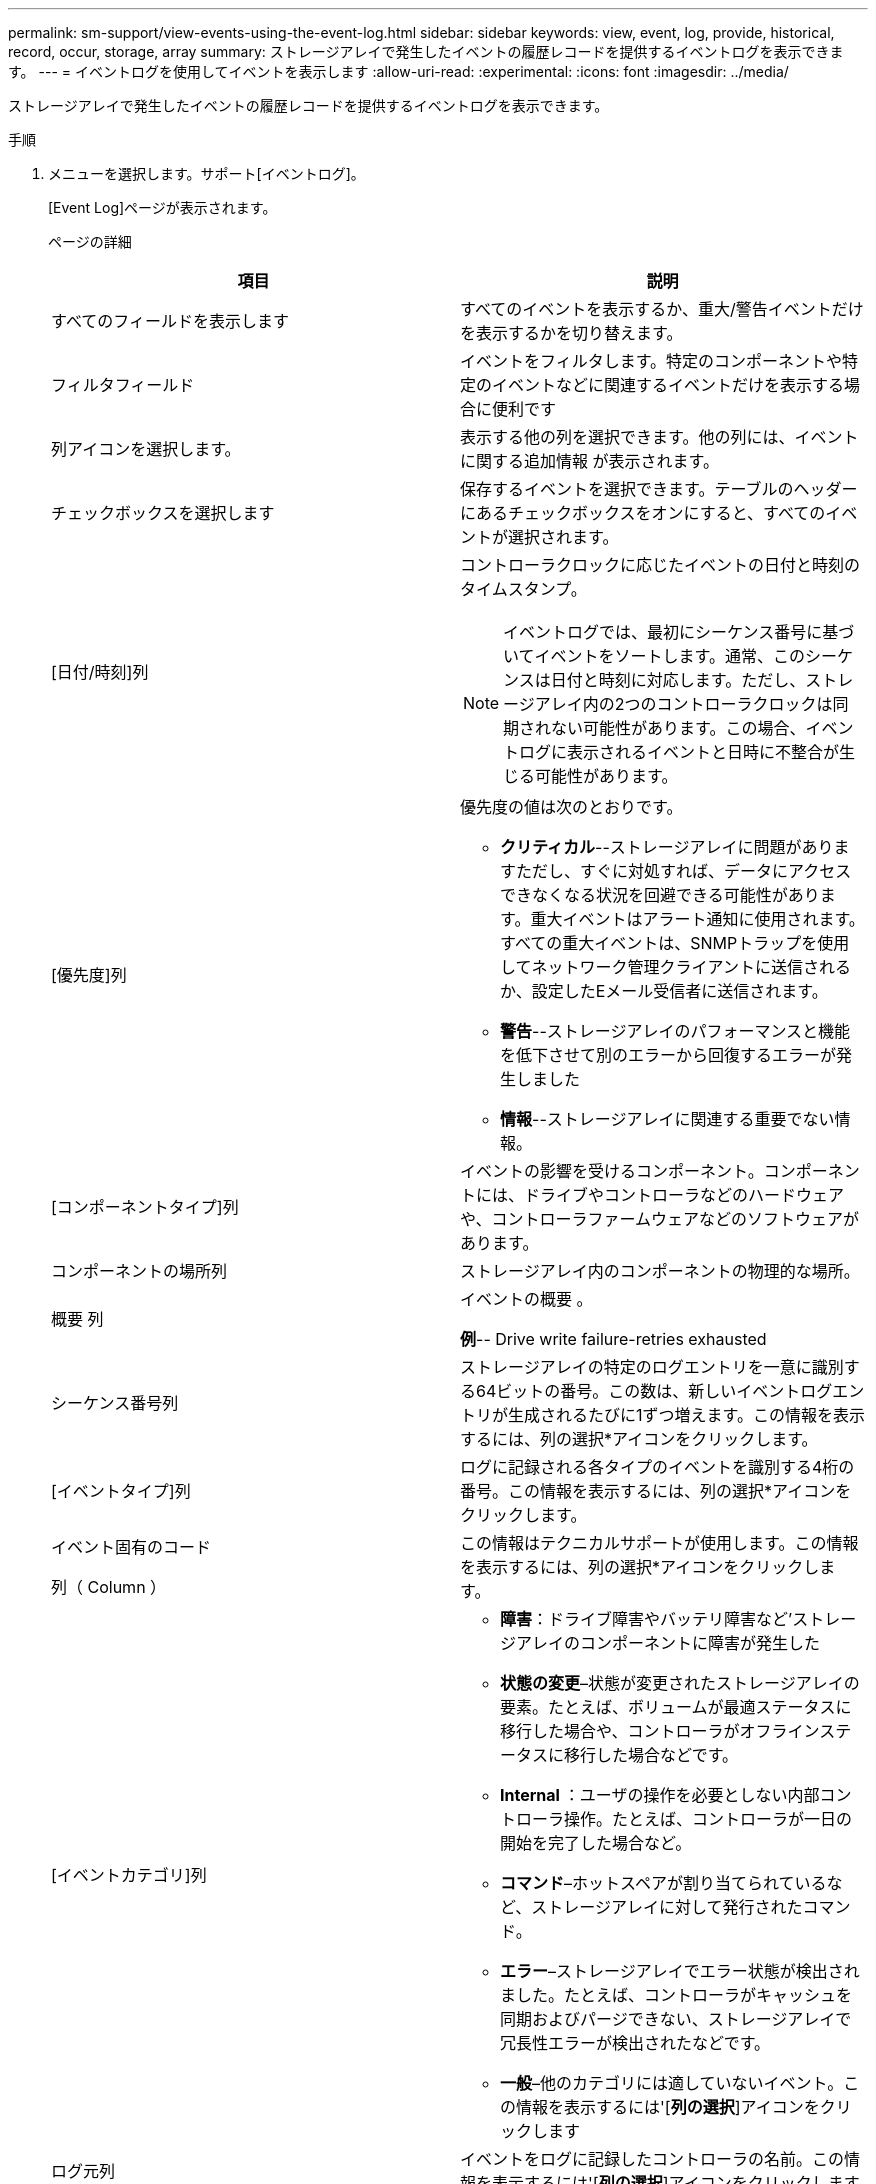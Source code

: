 ---
permalink: sm-support/view-events-using-the-event-log.html 
sidebar: sidebar 
keywords: view, event, log, provide, historical, record, occur, storage, array 
summary: ストレージアレイで発生したイベントの履歴レコードを提供するイベントログを表示できます。 
---
= イベントログを使用してイベントを表示します
:allow-uri-read: 
:experimental: 
:icons: font
:imagesdir: ../media/


[role="lead"]
ストレージアレイで発生したイベントの履歴レコードを提供するイベントログを表示できます。

.手順
. メニューを選択します。サポート[イベントログ]。
+
[Event Log]ページが表示されます。

+
ページの詳細

+
[cols="2*"]
|===
| 項目 | 説明 


 a| 
すべてのフィールドを表示します
 a| 
すべてのイベントを表示するか、重大/警告イベントだけを表示するかを切り替えます。



 a| 
フィルタフィールド
 a| 
イベントをフィルタします。特定のコンポーネントや特定のイベントなどに関連するイベントだけを表示する場合に便利です



 a| 
列アイコンを選択します。
 a| 
表示する他の列を選択できます。他の列には、イベントに関する追加情報 が表示されます。



 a| 
チェックボックスを選択します
 a| 
保存するイベントを選択できます。テーブルのヘッダーにあるチェックボックスをオンにすると、すべてのイベントが選択されます。



 a| 
[日付/時刻]列
 a| 
コントローラクロックに応じたイベントの日付と時刻のタイムスタンプ。

[NOTE]
====
イベントログでは、最初にシーケンス番号に基づいてイベントをソートします。通常、このシーケンスは日付と時刻に対応します。ただし、ストレージアレイ内の2つのコントローラクロックは同期されない可能性があります。この場合、イベントログに表示されるイベントと日時に不整合が生じる可能性があります。

====


 a| 
[優先度]列
 a| 
優先度の値は次のとおりです。

** *クリティカル*--ストレージアレイに問題がありますただし、すぐに対処すれば、データにアクセスできなくなる状況を回避できる可能性があります。重大イベントはアラート通知に使用されます。すべての重大イベントは、SNMPトラップを使用してネットワーク管理クライアントに送信されるか、設定したEメール受信者に送信されます。
** *警告*--ストレージアレイのパフォーマンスと機能を低下させて別のエラーから回復するエラーが発生しました
** *情報*--ストレージアレイに関連する重要でない情報。




 a| 
[コンポーネントタイプ]列
 a| 
イベントの影響を受けるコンポーネント。コンポーネントには、ドライブやコントローラなどのハードウェアや、コントローラファームウェアなどのソフトウェアがあります。



 a| 
コンポーネントの場所列
 a| 
ストレージアレイ内のコンポーネントの物理的な場所。



 a| 
概要 列
 a| 
イベントの概要 。

*例*-- Drive write failure-retries exhausted



 a| 
シーケンス番号列
 a| 
ストレージアレイの特定のログエントリを一意に識別する64ビットの番号。この数は、新しいイベントログエントリが生成されるたびに1ずつ増えます。この情報を表示するには、列の選択*アイコンをクリックします。



 a| 
[イベントタイプ]列
 a| 
ログに記録される各タイプのイベントを識別する4桁の番号。この情報を表示するには、列の選択*アイコンをクリックします。



 a| 
イベント固有のコード

列（ Column ）
 a| 
この情報はテクニカルサポートが使用します。この情報を表示するには、列の選択*アイコンをクリックします。



 a| 
[イベントカテゴリ]列
 a| 
** **障害**：ドライブ障害やバッテリ障害など'ストレージアレイのコンポーネントに障害が発生した
** **状態の変更**–状態が変更されたストレージアレイの要素。たとえば、ボリュームが最適ステータスに移行した場合や、コントローラがオフラインステータスに移行した場合などです。
** ** Internal **：ユーザの操作を必要としない内部コントローラ操作。たとえば、コントローラが一日の開始を完了した場合など。
** **コマンド**–ホットスペアが割り当てられているなど、ストレージアレイに対して発行されたコマンド。
** **エラー**–ストレージアレイでエラー状態が検出されました。たとえば、コントローラがキャッシュを同期およびパージできない、ストレージアレイで冗長性エラーが検出されたなどです。
** **一般**–他のカテゴリには適していないイベント。この情報を表示するには'[**列の選択**]アイコンをクリックします




 a| 
ログ元列
 a| 
イベントをログに記録したコントローラの名前。この情報を表示するには'[**列の選択**]アイコンをクリックします

|===
. ストレージアレイから新しいイベントを取得するには'[**更新**]をクリックしますイベントがログに記録され、[イベントログ]ページに表示されるまでに数分かかる場合があります。
. イベントログをファイルに保存するには、次の手順を実行します。
+
.. 保存する各イベントの横にあるチェックボックスをオンにします。
.. [ 保存（ Save ） ] をクリックします。


+
ブラウザのDownloadsフォルダに'major-event-log-timestamp.log'という名前でファイルが保存されます

. イベントログからイベントをクリアするには、次の手順を実行します
+
イベントログに約8、000個のイベントが格納されると、1つのイベントが新しいイベントに置き換えられます。イベントを保持する場合は、イベントを保存してイベントログからクリアできます。

+
.. まず、イベントログを保存します。
.. [すべてクリア]をクリックし、操作を実行することを確認します。



